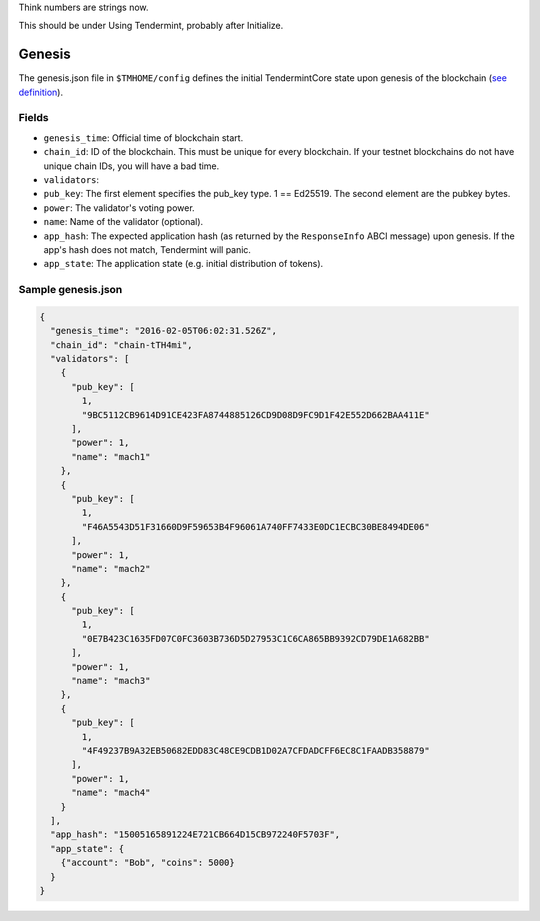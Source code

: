 Think numbers are strings now.

This should be under Using Tendermint, probably after Initialize.



Genesis
=======

The genesis.json file in ``$TMHOME/config`` defines the initial TendermintCore
state upon genesis of the blockchain (`see
definition <https://github.com/tendermint/tendermint/blob/master/types/genesis.go>`__).

Fields
~~~~~~

-  ``genesis_time``: Official time of blockchain start.
-  ``chain_id``: ID of the blockchain. This must be unique for every
   blockchain. If your testnet blockchains do not have unique chain IDs,
   you will have a bad time.
-  ``validators``:
-  ``pub_key``: The first element specifies the pub\_key type. 1 ==
   Ed25519. The second element are the pubkey bytes.
-  ``power``: The validator's voting power.
-  ``name``: Name of the validator (optional).
-  ``app_hash``: The expected application hash (as returned by the
   ``ResponseInfo`` ABCI message) upon genesis. If the app's hash does not
   match, Tendermint will panic.
-  ``app_state``: The application state (e.g. initial distribution of tokens).

Sample genesis.json
~~~~~~~~~~~~~~~~~~~

.. code:: json

    {
      "genesis_time": "2016-02-05T06:02:31.526Z",
      "chain_id": "chain-tTH4mi",
      "validators": [
        {
          "pub_key": [
            1,
            "9BC5112CB9614D91CE423FA8744885126CD9D08D9FC9D1F42E552D662BAA411E"
          ],
          "power": 1,
          "name": "mach1"
        },
        {
          "pub_key": [
            1,
            "F46A5543D51F31660D9F59653B4F96061A740FF7433E0DC1ECBC30BE8494DE06"
          ],
          "power": 1,
          "name": "mach2"
        },
        {
          "pub_key": [
            1,
            "0E7B423C1635FD07C0FC3603B736D5D27953C1C6CA865BB9392CD79DE1A682BB"
          ],
          "power": 1,
          "name": "mach3"
        },
        {
          "pub_key": [
            1,
            "4F49237B9A32EB50682EDD83C48CE9CDB1D02A7CFDADCFF6EC8C1FAADB358879"
          ],
          "power": 1,
          "name": "mach4"
        }
      ],
      "app_hash": "15005165891224E721CB664D15CB972240F5703F",
      "app_state": {
        {"account": "Bob", "coins": 5000}
      }
    }
